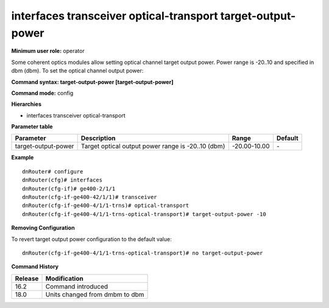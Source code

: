 interfaces transceiver optical-transport target-output-power
------------------------------------------------------------

**Minimum user role:** operator

Some coherent optics modules allow setting optical channel target output power. Power range is -20..10 and specified in dbm (dbm). To set the optical channel output power:

**Command syntax: target-output-power [target-output-power]**

**Command mode:** config

**Hierarchies**

- interfaces transceiver optical-transport

**Parameter table**

+---------------------+----------------------------------------------------+--------------+---------+
| Parameter           | Description                                        | Range        | Default |
+=====================+====================================================+==============+=========+
| target-output-power | Target optical output power range is -20..10 (dbm) | -20.00-10.00 | \-      |
+---------------------+----------------------------------------------------+--------------+---------+

**Example**
::

    dnRouter# configure
    dnRouter(cfg)# interfaces
    dnRouter(cfg-if)# ge400-2/1/1
    dnRouter(cfg-if-ge400-42/1/1)# transceiver
    dnRouter(cfg-if-ge400-4/1/1-trns)# optical-transport
    dnRouter(cfg-if-ge400-4/1/1-trns-optical-transport)# target-output-power -10


**Removing Configuration**

To revert target output power configuration to the default value:
::

    dnRouter(cfg-if-ge400-4/1/1-trns-optical-transport)# no target-output-power

**Command History**

+---------+--------------------------------+
| Release | Modification                   |
+=========+================================+
| 16.2    | Command introduced             |
+---------+--------------------------------+
| 18.0    | Units changed from dmbm to dbm |
+---------+--------------------------------+
